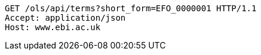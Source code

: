 [source,http]
----
GET /ols/api/terms?short_form=EFO_0000001 HTTP/1.1
Accept: application/json
Host: www.ebi.ac.uk

----